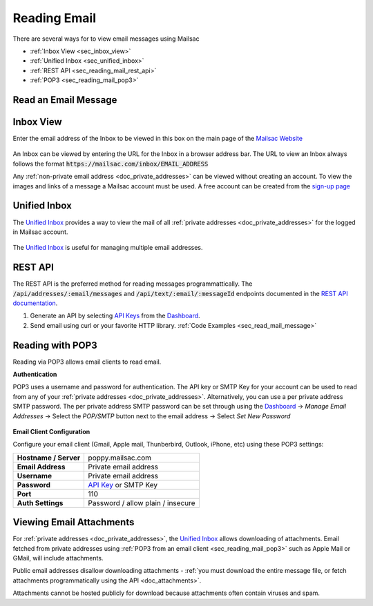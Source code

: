 .. _`Mailsac Website`: https://mailsac.com
.. _Unified Inbox: https://mailsac.com/app
.. _Dashboard: https://mailsac.com/dashboard
.. _REST API: https://mailsac.com/api
.. _API Key: https://mailsac.com/api-keys

.. _doc_reading_mail:

Reading Email
=============

There are several ways for to view email messages using Mailsac

- :ref:`Inbox View <sec_inbox_view>`
- :ref:`Unified Inbox <sec_unified_inbox>`
- :ref:`REST API <sec_reading_mail_rest_api>`
- :ref:`POP3 <sec_reading_mail_pop3>`

.. _sec_read_mail_message:

Read an Email Message
---------------------

.. tabs::
   .. tab:: Mailsac Website

      .. figure:: inbox_view_reading_mail.gif

         View Emails from the main page of the `Mailsac Website`_

   .. tab:: Unified Inbox

      .. figure:: unified_inbox_reading_mail.gif

         Read using the `Unified Inbox`_

   .. tab:: curl

       .. literalinclude:: reading_mail.sh
          :language: bash
          :caption: Read using curl. Requires
                    `JQ <https://stedolan.github.io/jq/>`_

   .. tab:: Node.js Javascript

       .. literalinclude:: reading_mail.js
          :language: javascript
          :caption: Read using Node.js. requires
                    :code:`npm install superagent`

   .. tab:: Python

       .. literalinclude:: reading_mail.py
          :language: python
          :caption: Read using Python

.. _sec_inbox_view:

Inbox View
----------

Enter the email address of the Inbox to be viewed in this box on the main page of
the `Mailsac Website`_

.. figure:: main_page_inbox.png

An Inbox can be viewed by entering the URL for the Inbox in a browser address
bar. The URL to view an Inbox always follows the format
:code:`https://mailsac.com/inbox/EMAIL_ADDRESS`

Any :ref:`non-private email address <doc_private_addresses>` can be viewed
without creating an account. To view the images and links of a message a Mailsac
account must be used. A free account can be created from the
`sign-up page <https://mailsac.com/register>`_

.. _sec_unified_inbox:

Unified Inbox
-------------

The `Unified Inbox`_ provides a way to view the mail of all
:ref:`private addresses <doc_private_addresses>` for the logged in Mailsac account.

.. figure:: unified_inbox_view.png

The `Unified Inbox`_ is useful for managing multiple email addresses.

.. _sec_reading_mail_rest_api:

REST API
--------

The REST API is the preferred method for reading messages programmattically.
The :code:`/api/addresses/:email/messages` and
:code:`/api/text/:email/:messageId` endpoints documented in the
`REST API documentation <https://mailsac.com/docs/api#tag/Email-Messages-API>`_.

1. Generate an API by selecting `API Keys <https://mailsac.com/api-keys>`_ from
   the Dashboard_.
2. Send email using curl or your favorite HTTP library. :ref:`Code Examples <sec_read_mail_message>`

.. _sec_reading_mail_pop3:

Reading with POP3
-----------------

Reading via POP3 allows email clients to read email.

**Authentication**

POP3 uses a username and password for authentication. The API key or SMTP Key
for your account can be used to read from any of your :ref:`private addresses
<doc_private_addresses>`. Alternatively, you can use a per private address SMTP
password. The per private address SMTP password can be set through using the
Dashboard_ -> *Manage Email Addresses* -> Select the
*POP/SMTP* button next to the email address -> Select *Set New Password*

    .. figure:: pop_smtp_set_password.png
        :align: center
        :width: 400px

**Email Client Configuration**

Configure your email client (Gmail, Apple mail, Thunberbird, Outlook, iPhone,
etc) using these POP3 settings:

+-----------------------+-------------------------------------------------------+
| **Hostname / Server** | poppy.mailsac.com                                     |
+-----------------------+-------------------------------------------------------+
| **Email Address**     | Private email address                                 |
+-----------------------+-------------------------------------------------------+
| **Username**          + Private email address                                 |
+-----------------------+-------------------------------------------------------+
| **Password**          | `API Key`_ or SMTP Key                                |
+-----------------------+-------------------------------------------------------+
| **Port**              | 110                                                   |
+-----------------------+-------------------------------------------------------+
| **Auth Settings**     | Password / allow plain / insecure                     |
+-----------------------+-------------------------------------------------------+

.. _sec_reading_mail_attachments:

Viewing Email Attachments
-------------------------

For :ref:`private addresses <doc_private_addresses>`, the `Unified Inbox`_
allows downloading of attachments. Email fetched from private addresses using
:ref:`POP3 from an email client <sec_reading_mail_pop3>`
such as Apple Mail or GMail, will include attachments.

Public email addresses disallow downloading attachments
- :ref:`you must download the entire message file, or fetch attachments
programmatically using the API <doc_attachments>`.

Attachments cannot be hosted publicly for download because attachments often
contain viruses and spam.
